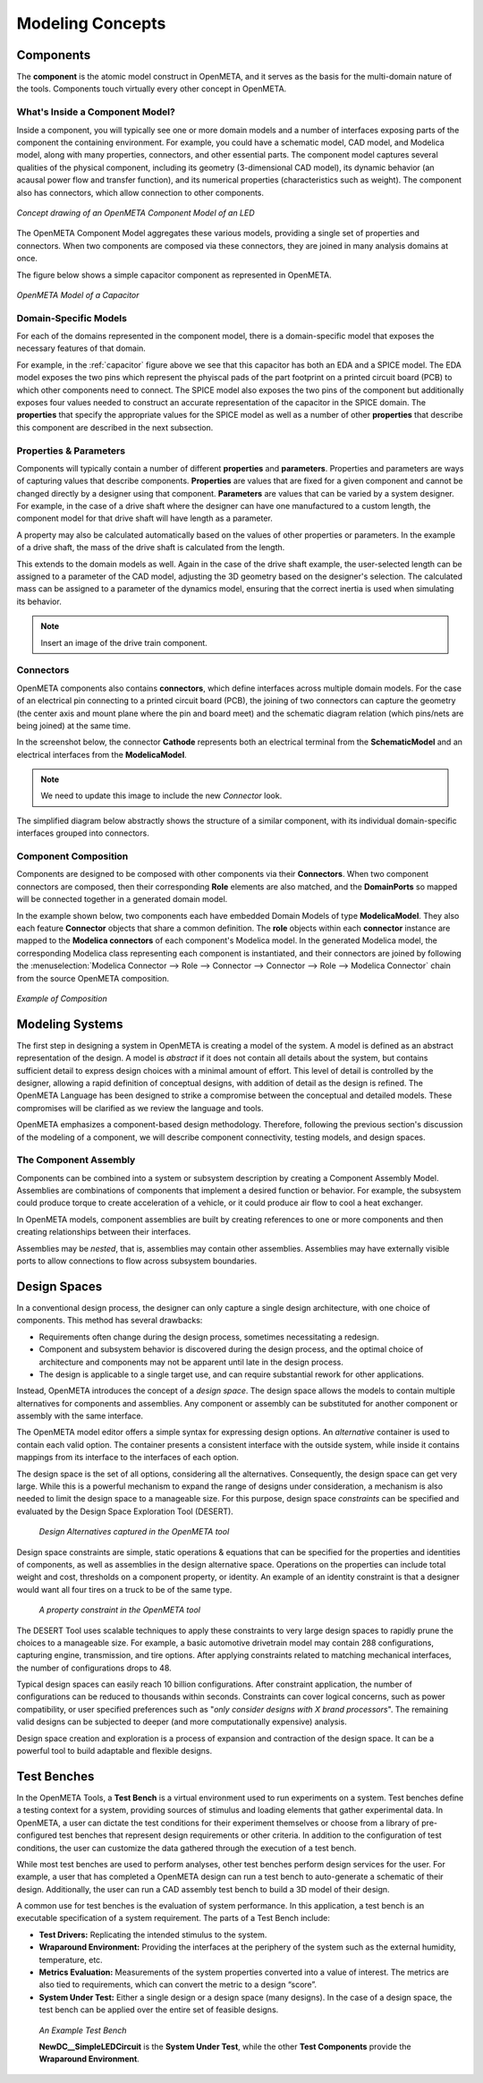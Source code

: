 .. _concepts:

Modeling Concepts
=================

Components
----------

The **component** is the atomic model construct in OpenMETA, and it serves
as the basis for the multi-domain nature of the tools. Components touch
virtually every other concept in OpenMETA.

What's Inside a Component Model?
~~~~~~~~~~~~~~~~~~~~~~~~~~~~~~~~

Inside a component, you will typically see one or more domain models
and a number of interfaces exposing parts of the component the containing
environment. For example, you could have a schematic model, CAD model,
and Modelica model, along with many properties, connectors, and other
essential parts. The component model captures several qualities of the
physical component, including its geometry (3-dimensional CAD model),
its dynamic behavior (an acausal power flow and transfer function), and
its numerical properties (characteristics such as weight). The component
also has connectors, which allow connection to other components.

.. figure:: images/LED_Diagram_lores.png
   :align: center

   *Concept drawing of an OpenMETA Component Model of an LED*

The OpenMETA Component Model aggregates these various models, providing a
single set of properties and connectors. When two components are
composed via these connectors, they are joined in many analysis domains
at once.

The figure below shows a simple capacitor component as represented in OpenMETA.

.. _capacitor:

.. figure:: images/capacitor.png
   :align: center

   *OpenMETA Model of a Capacitor*

Domain-Specific Models
~~~~~~~~~~~~~~~~~~~~~~

For each of the domains represented in the component model, there is a
domain-specific model that exposes the necessary features of that domain.

For example, in the :ref:`capacitor` figure above we see that this capacitor has both an EDA and a
SPICE model. The EDA model exposes the two pins which represent the phyiscal
pads of the part footprint on a printed circuit board (PCB) to which other components need to
connect. The SPICE model also exposes the two pins of the component but additionally exposes four values
needed to construct an accurate representation of the capacitor in the SPICE
domain. The **properties** that specify the appropriate values for the SPICE
model as well as a number of other **properties** that describe this
component are described in the next subsection.

Properties & Parameters
~~~~~~~~~~~~~~~~~~~~~~~

Components will typically contain a number of different **properties**
and **parameters**. Properties and parameters are ways of capturing
values that describe components. **Properties** are values that are
fixed for a given component and cannot be changed directly by a designer
using that component. **Parameters** are values that can be varied by a
system designer. For example, in the case of a drive shaft where the
designer can have one manufactured to a custom length, the component
model for that drive shaft will have length as a parameter.

A property may also be calculated automatically based on the values of
other properties or parameters. In the example of a drive shaft, the
mass of the drive shaft is calculated from the length.

This extends to the domain models as well. Again in the case of the
drive shaft example, the user-selected length can be assigned to a
parameter of the CAD model, adjusting the 3D geometry based on the
designer's selection. The calculated mass can be assigned to a parameter
of the dynamics model, ensuring that the correct inertia is used when
simulating its behavior.

.. note:: Insert an image of the drive train component.

Connectors
~~~~~~~~~~

OpenMETA components also contains **connectors**, which define interfaces
across multiple domain models. For the case of an electrical pin
connecting to a printed circuit board (PCB), the joining of two
connectors can capture the geometry (the center axis and mount plane
where the pin and board meet) and the schematic diagram relation (which
pins/nets are being joined) at the same time.

In the screenshot below, the connector **Cathode** represents both an
electrical terminal from the **SchematicModel** and an electrical
interfaces from the **ModelicaModel**.

.. note:: We need to update this image to include the new *Connector* look.

.. image:: images/01-01-connectors-in-LED-model.png
   :alt: Connectors in LED model

The simplified diagram below abstractly shows the structure of a similar
component, with its individual domain-specific interfaces grouped into
connectors.

Component Composition
~~~~~~~~~~~~~~~~~~~~~

Components are designed to be composed with other components via their
**Connectors**. When two component connectors are composed, then their
corresponding **Role** elements are also matched, and the
**DomainPorts** so mapped will be connected together in a generated
domain model.

In the example shown below, two components each have embedded Domain
Models of type **ModelicaModel**. They also each feature **Connector**
objects that share a common definition. The **role** objects within each
**connector** instance are mapped to the **Modelica connectors** of each
component's Modelica model. In the generated Modelica model, the
corresponding Modelica class representing each component is
instantiated, and their connectors are joined by following the :menuselection:`Modelica
Connector --> Role --> Connector --> Connector --> Role --> Modelica
Connector` chain from the source OpenMETA composition.

.. figure:: images/CompositionExample.png
   :align: center
   :alt: Composition Example

   *Example of Composition*

Modeling Systems
----------------

The first step in designing a system in OpenMETA is creating a model of the
system. A model is defined as an abstract representation of the design.
A model is *abstract* if it does not contain all details about the
system, but contains sufficient detail to express design choices with a
minimal amount of effort. This level of detail is controlled by the
designer, allowing a rapid definition of conceptual designs, with
addition of detail as the design is refined. The OpenMETA Language has been
designed to strike a compromise between the conceptual and detailed
models. These compromises will be clarified as we review the language
and tools.

OpenMETA emphasizes a component-based design methodology. Therefore,
following the previous section's discussion of the modeling of a
component, we will describe component connectivity, testing models, and
design spaces.

The Component Assembly
~~~~~~~~~~~~~~~~~~~~~~

Components can be combined into a system or subsystem description by
creating a Component Assembly Model. Assemblies are combinations of
components that implement a desired function or behavior. For example,
the subsystem could produce torque to create acceleration of a vehicle,
or it could produce air flow to cool a heat exchanger.

In OpenMETA models, component assemblies are built by creating references to
one or more components and then creating relationships between their
interfaces.

Assemblies may be *nested*, that is, assemblies may contain other
assemblies. Assemblies may have externally visible ports to allow
connections to flow across subsystem boundaries.

Design Spaces
-------------

In a conventional design process, the designer can only capture a single
design architecture, with one choice of components. This method has
several drawbacks:

-  Requirements often change during the design process, sometimes
   necessitating a redesign.

-  Component and subsystem behavior is discovered during the design
   process, and the optimal choice of architecture and components may
   not be apparent until late in the design process.

-  The design is applicable to a single target use, and can require
   substantial rework for other applications.

Instead, OpenMETA introduces the concept of a *design space*. The design
space allows the models to contain multiple alternatives for components
and assemblies. Any component or assembly can be substituted for another
component or assembly with the same interface.

The OpenMETA model editor offers a simple syntax for expressing design
options. An *alternative* container is used to contain each valid
option. The container presents a consistent interface with the outside
system, while inside it contains mappings from its interface to the
interfaces of each option.

The design space is the set of all options, considering all the
alternatives. Consequently, the design space can get very large. While
this is a powerful mechanism to expand the range of designs under
consideration, a mechanism is also needed to limit the design space to a
manageable size. For this purpose, design space *constraints* can be
specified and evaluated by the Design Space Exploration Tool (DESERT).

.. figure:: images/01-03-design-alternatives-in-gme.png
   :alt: Design alternatives in GME

   *Design Alternatives captured in the OpenMETA tool*

Design space constraints are simple, static operations & equations that
can be specified for the properties and identities of components, as
well as assemblies in the design alternative space. Operations on the
properties can include total weight and cost, thresholds on a component
property, or identity. An example of an identity constraint is that a
designer would want all four tires on a truck to be of the same type.

.. figure:: images/01-03-property-constraint.png
   :alt: Design alternatives in GME

   *A property constraint in the OpenMETA tool*

The DESERT Tool uses scalable techniques to apply these constraints to
very large design spaces to rapidly prune the choices to a manageable
size. For example, a basic automotive drivetrain model may contain 288
configurations, capturing engine, transmission, and tire options. After
applying constraints related to matching mechanical interfaces, the
number of configurations drops to 48.

Typical design spaces can easily reach 10 billion configurations. After
constraint application, the number of configurations can be reduced to
thousands within seconds. Constraints can cover logical concerns, such
as power compatibility, or user specified preferences such as "*only
consider designs with X brand processors*". The remaining valid designs
can be subjected to deeper (and more computationally expensive)
analysis.

Design space creation and exploration is a process of expansion and
contraction of the design space. It can be a powerful tool to build
adaptable and flexible designs.

Test Benches
------------

In the OpenMETA Tools, a **Test Bench** is a virtual environment used to run
experiments on a system. Test benches define a testing context for a
system, providing sources of stimulus and loading elements that gather
experimental data. In OpenMETA, a user can dictate the test conditions for
their experiment themselves or choose from a library of pre-configured
test benches that represent design requirements or other criteria. In
addition to the configuration of test conditions, the user can customize
the data gathered through the execution of a test bench.

While most test benches are used to perform analyses, other test benches
perform design services for the user. For example, a user that has
completed a OpenMETA design can run a test bench to auto-generate a
schematic of their design. Additionally, the user can run a CAD assembly
test bench to build a 3D model of their design.

A common use for test benches is the evaluation of system performance.
In this application, a test bench is an executable specification of a
system requirement. The parts of a Test Bench include:

-  **Test Drivers:** Replicating the intended stimulus to the system.

-  **Wraparound Environment:** Providing the interfaces at the periphery
   of the system such as the external humidity, temperature, etc.

-  **Metrics Evaluation:** Measurements of the system properties
   converted into a value of interest. The metrics are also tied to
   requirements, which can convert the metric to a design “score”.

-  **System Under Test:** Either a single design or a design space (many
   designs). In the case of a design space, the test bench can be
   applied over the entire set of feasible designs.

.. figure:: images/01-04-example-test-bench.png
   :alt: example test bench

   *An Example Test Bench*

   **NewDC\_\_SimpleLEDCircuit** is the **System Under Test**, while the other
   **Test Components** provide the **Wraparound Environment**.
